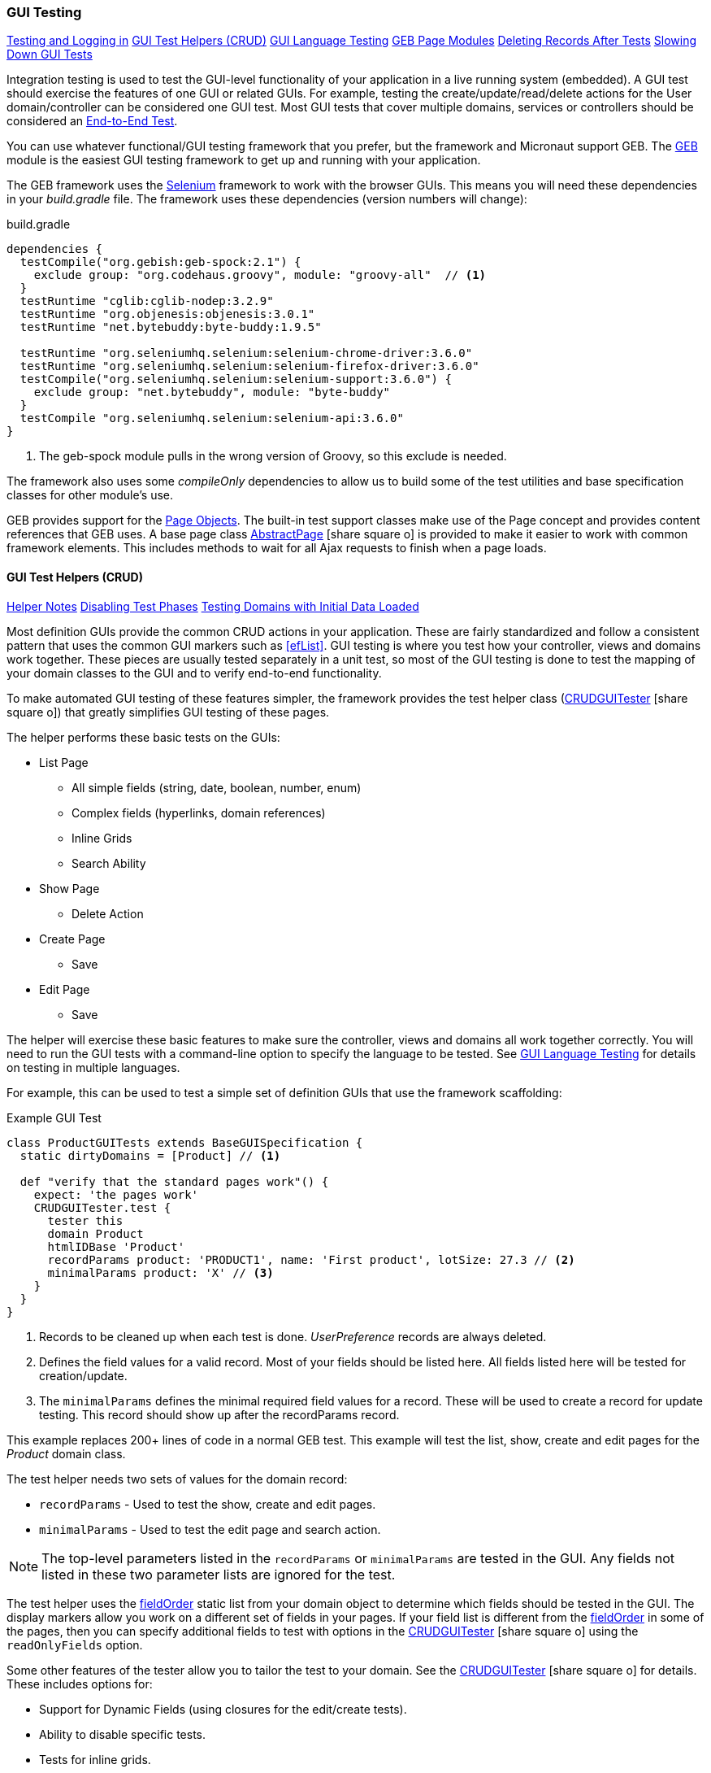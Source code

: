 
=== GUI Testing

ifeval::["{backend}" != "pdf"]

[inline-toc]#<<Testing and Logging in>>#
[inline-toc]#<<GUI Test Helpers (CRUD)>>#
[inline-toc]#<<GUI Language Testing>>#
[inline-toc]#<<GEB Page Modules>>#
[inline-toc]#<<Deleting Records After Tests>>#
[inline-toc]#<<Slowing Down GUI Tests>>#

endif::[]



Integration testing is used to test the GUI-level functionality of your application in a live
running system (embedded).
A GUI test should exercise the features of one GUI or related GUIs.  For example, testing the
create/update/read/delete actions for the User domain/controller can be considered one GUI test.
Most GUI tests that cover multiple domains, services or controllers should be considered an
<<e2e-testing,End-to-End Test>>.

You can use whatever functional/GUI testing framework that you prefer, but the framework and
Micronaut support GEB. The http://www.gebish.org/[GEB^] module is the easiest
GUI testing framework to get up and running with your application.

The GEB framework uses the http://www.seleniumhq.org/[Selenium^] framework to work with the browser
GUIs.  This means you will need these dependencies in your _build.gradle_ file.  The framework uses
these dependencies (version numbers will change):

[source,groovy]
.build.gradle
----
dependencies {
  testCompile("org.gebish:geb-spock:2.1") {
    exclude group: "org.codehaus.groovy", module: "groovy-all"  // <1>
  }
  testRuntime "cglib:cglib-nodep:3.2.9"
  testRuntime "org.objenesis:objenesis:3.0.1"
  testRuntime "net.bytebuddy:byte-buddy:1.9.5"

  testRuntime "org.seleniumhq.selenium:selenium-chrome-driver:3.6.0"
  testRuntime "org.seleniumhq.selenium:selenium-firefox-driver:3.6.0"
  testCompile("org.seleniumhq.selenium:selenium-support:3.6.0") {
    exclude group: "net.bytebuddy", module: "byte-buddy"
  }
  testCompile "org.seleniumhq.selenium:selenium-api:3.6.0"
}
----
<1> The geb-spock module pulls in the wrong version of Groovy, so this exclude is needed.

The framework also uses some _compileOnly_ dependencies to allow us to build some of the
test utilities and base specification classes for other module's use.

GEB provides support for the http://www.gebish.org/[Page Objects^].
The built-in test support classes make use of the Page concept and provides content references
that GEB uses. A base page class
link:groovydoc/org/simplemes/eframe/test/page/AbstractPage.html[AbstractPage^]
icon:share-square-o[role="link-blue"]
is provided to make it easier to work with common framework elements. This includes methods to
wait for all Ajax requests to finish when a page loads.

==== GUI Test Helpers (CRUD)

ifeval::["{backend}" != "pdf"]

[inline-toc]#<<Helper Notes>>#
[inline-toc]#<<Disabling Test Phases>>#
[inline-toc]#<<Testing Domains with Initial Data Loaded>>#

endif::[]



Most definition GUIs provide the common CRUD actions in your application.  These are fairly
standardized and follow a consistent pattern that uses the common GUI markers such as
<<efList>>.  GUI testing is where you test how your controller,
views and domains work together.  These pieces are usually tested separately in a unit
test, so most of the GUI testing is done to test the mapping of your domain classes to the
GUI and to verify end-to-end functionality.

To make automated GUI testing of these features simpler, the framework provides the test helper class
(link:groovydoc/org/simplemes/eframe/test/CRUDGUITester.html[CRUDGUITester^] icon:share-square-o[role="link-blue"])
that greatly simplifies GUI testing of these pages.

The helper performs these basic tests on the GUIs:

* List Page
** All simple fields (string, date, boolean, number, enum)
** Complex fields (hyperlinks, domain references)
** Inline Grids
** Search Ability
* Show Page
** Delete Action
* Create Page
** Save
* Edit Page
** Save

The helper will exercise these basic features to make sure the controller, views and domains all
work together correctly.  You will need to run the GUI tests with a command-line option to specify
the language to be tested.  
See <<GUI Language Testing>> for details on testing in multiple languages.


For example, this can be used to test a simple set of definition GUIs that use the
framework scaffolding:

[source,groovy]
.Example GUI Test
----
class ProductGUITests extends BaseGUISpecification {
  static dirtyDomains = [Product] // <1>

  def "verify that the standard pages work"() {
    expect: 'the pages work'
    CRUDGUITester.test {
      tester this
      domain Product
      htmlIDBase 'Product'
      recordParams product: 'PRODUCT1', name: 'First product', lotSize: 27.3 // <2>
      minimalParams product: 'X' // <3>
    }
  }
}
----
<1> Records to be cleaned up when each test is done.  _UserPreference_ records are always deleted.
<2> Defines the field values for a valid record.  Most of your fields should be listed here.
    All fields listed here will be tested for creation/update.
<3> The `minimalParams` defines the minimal required field values for a record.  These will be
    used to create a record for update testing.  This record should show up after the
    recordParams record.


This example replaces 200+ lines of code in a normal GEB test.
This example will test the list, show, create and edit pages for the _Product_ domain class.

The test helper needs two sets of values for the domain record:

*  `recordParams` - Used to test the show, create and edit pages.
*  `minimalParams` - Used to test the edit page and search action.

NOTE: The top-level parameters listed in the `recordParams` or `minimalParams` are tested
      in the GUI.  Any fields not listed in these two parameter lists are ignored for the test.

The test helper uses the <<reference.adoc#field-order,fieldOrder>> static list from your domain
object to determine which fields should be tested in the GUI.  The display markers allow you work
on a different set of fields in your pages. If your field list is different from the
<<reference.adoc#field-order,fieldOrder>> in some of the pages, then you can specify additional
fields to test with options in the
link:groovydoc/org/simplemes/eframe/test/CRUDGUITester.html[CRUDGUITester^] icon:share-square-o[role="link-blue"]
using the `readOnlyFields` option.


Some other features of the tester allow you to tailor the test to your domain.
See the
link:groovydoc/org/simplemes/eframe/test/CRUDGUITester.html[CRUDGUITester^] icon:share-square-o[role="link-blue"]
for details.  These includes options for:

* Support for Dynamic Fields (using closures for the edit/create tests).
* Ability to disable specific tests.
* Tests for inline grids.
* Multiple language support (see <<GUI Language Testing>>).

===== Helper Notes

ifeval::["{backend}" != "pdf"]

[inline-toc]#<<Disabling Test Phases>>#
[inline-toc]#<<Testing Domains with Initial Data Loaded>>#
[inline-toc]#<<Read-Only Fields>>#
[inline-toc]#<<Testing Inline Grids>>#

endif::[]



Some basic notes about testing specific conditions/features with this helper.

====== Disabling Test Phases

The
link:groovydoc/org/simplemes/eframe/test/CRUDGUITester.html[CRUDGUITester^] icon:share-square-o[role="link-blue"]
tests all of the main CRUD definition pages: List, Show, Create and Edit.
You can disable specific phases if there is a good reason.  For example, to disable the Create
and Edit page tests:

[source,groovy]
.Disabling Test Phases - Programmatically
----
class ProductGUITests extends BaseGUISpecification {
  def "verify that the standard pages work"() {
    expect: 'the pages work'
    CRUDGUITester.test {
      tester this
      domain Product
      recordParams product: 'PRODUCT1', name: 'First product', lotSize: 27.3
      minimalParams product: 'X'
      enableEditTests false,    // <.>
      enableCreateTests false
    }
  }
}
----
<.> The two phases are disabled.

The enable flags include (all default to _true_):

* *enableListTests*
* *enableShowTests*
* *enableEditTests*
* *enableCreateTests*

If you want to temporarily to run just a single test phase, you can use the
_-DtestOnly_ option:

[source,groovy]
.Disabling Test Phases - Command Line
----
  -ea -XX:TieredStopAtLevel=1 -noverify -Dgeb.env=firefox -DtestOnly=show
----



====== Testing Domains with Initial Data Loaded

The <<Initial Data Load>> feature will affect some CRUD GUI tests.  These records will show up
in the main list page and in drop-down lists.   For this reason, it is best to make sure that
your test data records show up before records loaded by the initial data loading.

For example, if the User object creates a user _'admin'_, then you should make sure that your
tester data shows up before the admin record:

[source,groovy]
.Ordering of records with Initial Data Loaded
----
class ProductGUITests extends BaseGUISpecification {

  def "verify that the standard pages work"() {
    expect: 'the pages work'
    CRUDGUITester.test {
      tester this
      domain User
      recordParams user: 'ABC', password: 'secret', title: 'abc001' // <1>
      minimalParams product: 'X', password: 'secret'// <2>
    }
  }
}
----
<1> This record will show up at the top of the list in the default short order.
<2> This record will show up above the _'admin'_ user.

====== Read-Only Fields

Some fields are defined as read-only (see <<efCreate>> and <<efEdit>>) in the page definitions.
This means the
link:groovydoc/org/simplemes/eframe/test/CRUDGUITester.html[CRUDGUITester^] icon:share-square-o[role="link-blue"]
needs to know that those fields are read-only.  This is done with the `readOnlyFields` option:

[source,groovy]
.Read-Only Fields
----
class ProductGUITests extends BaseGUISpecification {
  def "verify that the standard pages work"() {
    expect: 'the pages work'
    CRUDGUITester.test {
      tester this
      domain Product
      recordParams product: 'PRODUCT1', name: 'First product', lotSize: 27.3
      minimalParams product: 'X'
      readOnlyFields 'qtyReleased,qtyDone'    // <.>
    }
  }
}
----
<.> Defines the fields to be tested as read-only fields.

If you forget to note the read-only fields, then you will see an error similar to:

  java.lang.AssertionError: Field Value for qtyReleased is not correct. Found '', expected '0'.


====== Testing Inline Grids

Inline grids can be tested using the
link:groovydoc/org/simplemes/eframe/test/CRUDGUITester.html[CRUDGUITester^] icon:share-square-o[role="link-blue"].

[source,groovy]
.Example - Inline Grid Testing
----
@IgnoreIf({ !sys['geb.env'] })
class FlexTypeGUISpec extends BaseGUISpecification {

  @SuppressWarnings("unused")
  static dirtyDomains = [FlexType]

  def "verify that the standard GUI definition pages work"() {
    expect: 'the constraints are enforced'
    CRUDGUITester.test {
      tester this
      domain FlexType
      recordParams flexType: 'ABC',  // <.>
                   fields: [[fieldName: 'F1', fieldLabel: 'f1', maxLength: 23, sequence: 20]]
      minimalParams flexType: 'XYZ', // <.>
                    fields: [[fieldName: 'F2', fieldLabel: 'f2', maxLength: 33, sequence: 30]]
      listColumns 'flexType,category,title,defaultFlexType,fieldSummary'
      unlabeledFields 'fields'
    }
  }
----
<.> Defines the fields (rows) added during the edit/create phases.
<.> Defines the fields that will be in the initial value used during the edit.

At the start of the edit phase, the rows from the `minimalParams` will be added to the
`fields` list above.  Then record will be changed in the edit page by adding
the rows from the `recordParams` to the grid.


==== GUI Language Testing

Non-GUI tests frequently mock specific languages for testing the internal support for localization.
For example, date input fields are tested for proper date formats in the various widget tests.
This level of testing should cover most localization needs for a lot of your application.

Unfortunately, that type of widget-level testing does not verify that your app will be localized
in a real browser.  To verify this, the framework supports testing with multiple languages
as sent by the browser to the server (using the header 'Accept-Languages').  This is done in
_GebConfig.groovy_ when creating the browser instance and in the some core classes to help you verify
the localization.

This is done by re-running the GUI tests with the -Dgeb.lang option.  For example, when
run from the gradle command line:

  ./gradlew -Dgeb.lang=de-DE  test

This language is used to create the browser instance.  It is also used in the test helpers
<<GUI Test Helpers (CRUD)>> and the base GUI specification class
link:groovydoc/org/simplemes/eframe/test/BaseGUISpecification.html[BaseGUISpecification^]
icon:share-square-o[role="link-blue"].

Your test class can access this locale with the _currentLocale_ property:

[source,groovy]
.Example GUI Test
----
class ProductGUITests extends BaseGUISpecification {

  def "verify . . ."() {
    given: 'the date format to expect in the GUI'
      def format = DateUtils.getDateFormat(currentLocale)   // <1>
    expect:
      . . .
  }
}
----
<1> The current locale for the test from the _-Dgeb.lang_ argument. Defaults to en-US.


==== GEB Page Modules

The framework supports many types of common GUI elements such as grids, input fields, buttons and
drop-down lists.  Interacting with them in GEB tests cane be tedious.  The <<GUI Toolkit>>
has complex HTML structures for even simple elements like input fields.

To make working with these elements easier, we provide some GEB Modules to access them easier.
For example, the Page content section for a grid looks something like this:

[source,groovy]
.Example Page content
----
static content = {
  routingSteps { module(new GridModule(field: 'routingSteps')) }
}
----

In your test spec, you would access the routingSteps cells as:

[source,groovy]
.Example Cell Access
----
routingSteps.cell(2,3).text() == 'M1001'  // <1>
----
<1> Access the cell's text at row 2, column 3.  (0,0) is the first cell in the first row.

This cell can support the `text()` and `click()` methods.  The GridModule also has other content
elements that might be useful, such as `headers` and `rows`.

Some of the supported modules include:

* link:groovydoc/org/simplemes/eframe/test/page/GridModule.html[GridModule^] icon:share-square-o[role="link-blue"]



==== Testing and Logging in

The
link:groovydoc/org/simplemes/eframe/test/BaseGUISpecification.html[BaseGUISpecification^]
icon:share-square-o[role="link-blue"]
base class is designed to use a single login
and never log out during the tests.  This speeds up tests significantly.  This is accomplished by
setting a configuration flag to NOT clear the cookies automatically.

Logging out is not needed for most tests.  Your test should just call the `login()` function
(with or without a user argument).  The method will automatically log out if you need a different
user/locale.

Since the framework uses cookies for JWT security, the
link:groovydoc/org/simplemes/eframe/test/BaseGUISpecification.html[BaseGUISpecification^]
icon:share-square-o[role="link-blue"]
base class used for GUI testing is set to retain the cookies between tests.

To re-enable the clearing of cookies between tests, you may need to use this in your test
`setup()` method:

[source,groovy]
.Clearing Cookies
----
browser.config.autoClearCookies = true
----

NOTE: This should only be used in special cases.  Most security checks will fail without cookies.


==== Deleting Records After Tests

Test data pollution can be a big problem in making tests reliable.  This pollution happens when
domain records are left over from earlier tests.  These records can cause problems with the other tests
that expect an empty database.  This biggest problem is finding the test that actually left the data.

Most non-GUI tests can avoid this problem by using the _@Rollback_ annotation for the test method.
This works great for simple tests, but GUI tests must commit the data to the database to work.

See <<Test Data Pollution>> for details on simple ways to clean up these left over records.

==== Slowing Down GUI Tests

Sometimes, it is useful slow down GUI tests with strategic pauses.  You can insert pauses in your
test code but sometimes you need the server to simulate a slow execution.

A framework configuration setting is available for use in key places in the framework.  For example,
the <<BaseCrudController>> `list()` method can wait for given number of milliseconds to simulate
a slow server response.

This setting is most easily set from the environment/command line with the given variable:

[source,shell]
.application.yml
----
EFRAME_TEST_DELAY=1000
----

This is a global setting and will affect all uses of the delay function.
See the `delayForTesting()` method in
link:groovydoc/org/simplemes/eframe/controller/ControllerUtils.html[ControllerUtils^]
icon:share-square-o[role="link-blue"]
for details.

You can also set the delay temporarily in a single test.  This is done as below:

[source,groovy]
.Temporarily Setting Server Delay
----
def "verify that . . ."() {
  given: 'simulate a slow server'
  Holders.configuration.testDelay = 500     // <1>

  expect: 'some stuff'
  . . .

  cleanup:
  Holders.configuration.testDelay = null    // <2>

}
----
<1> Sets the delay to 500ms.
<2> Resets the delay to none.  You should normally save the original setting and
    restore it in a `cleanup()` method.





